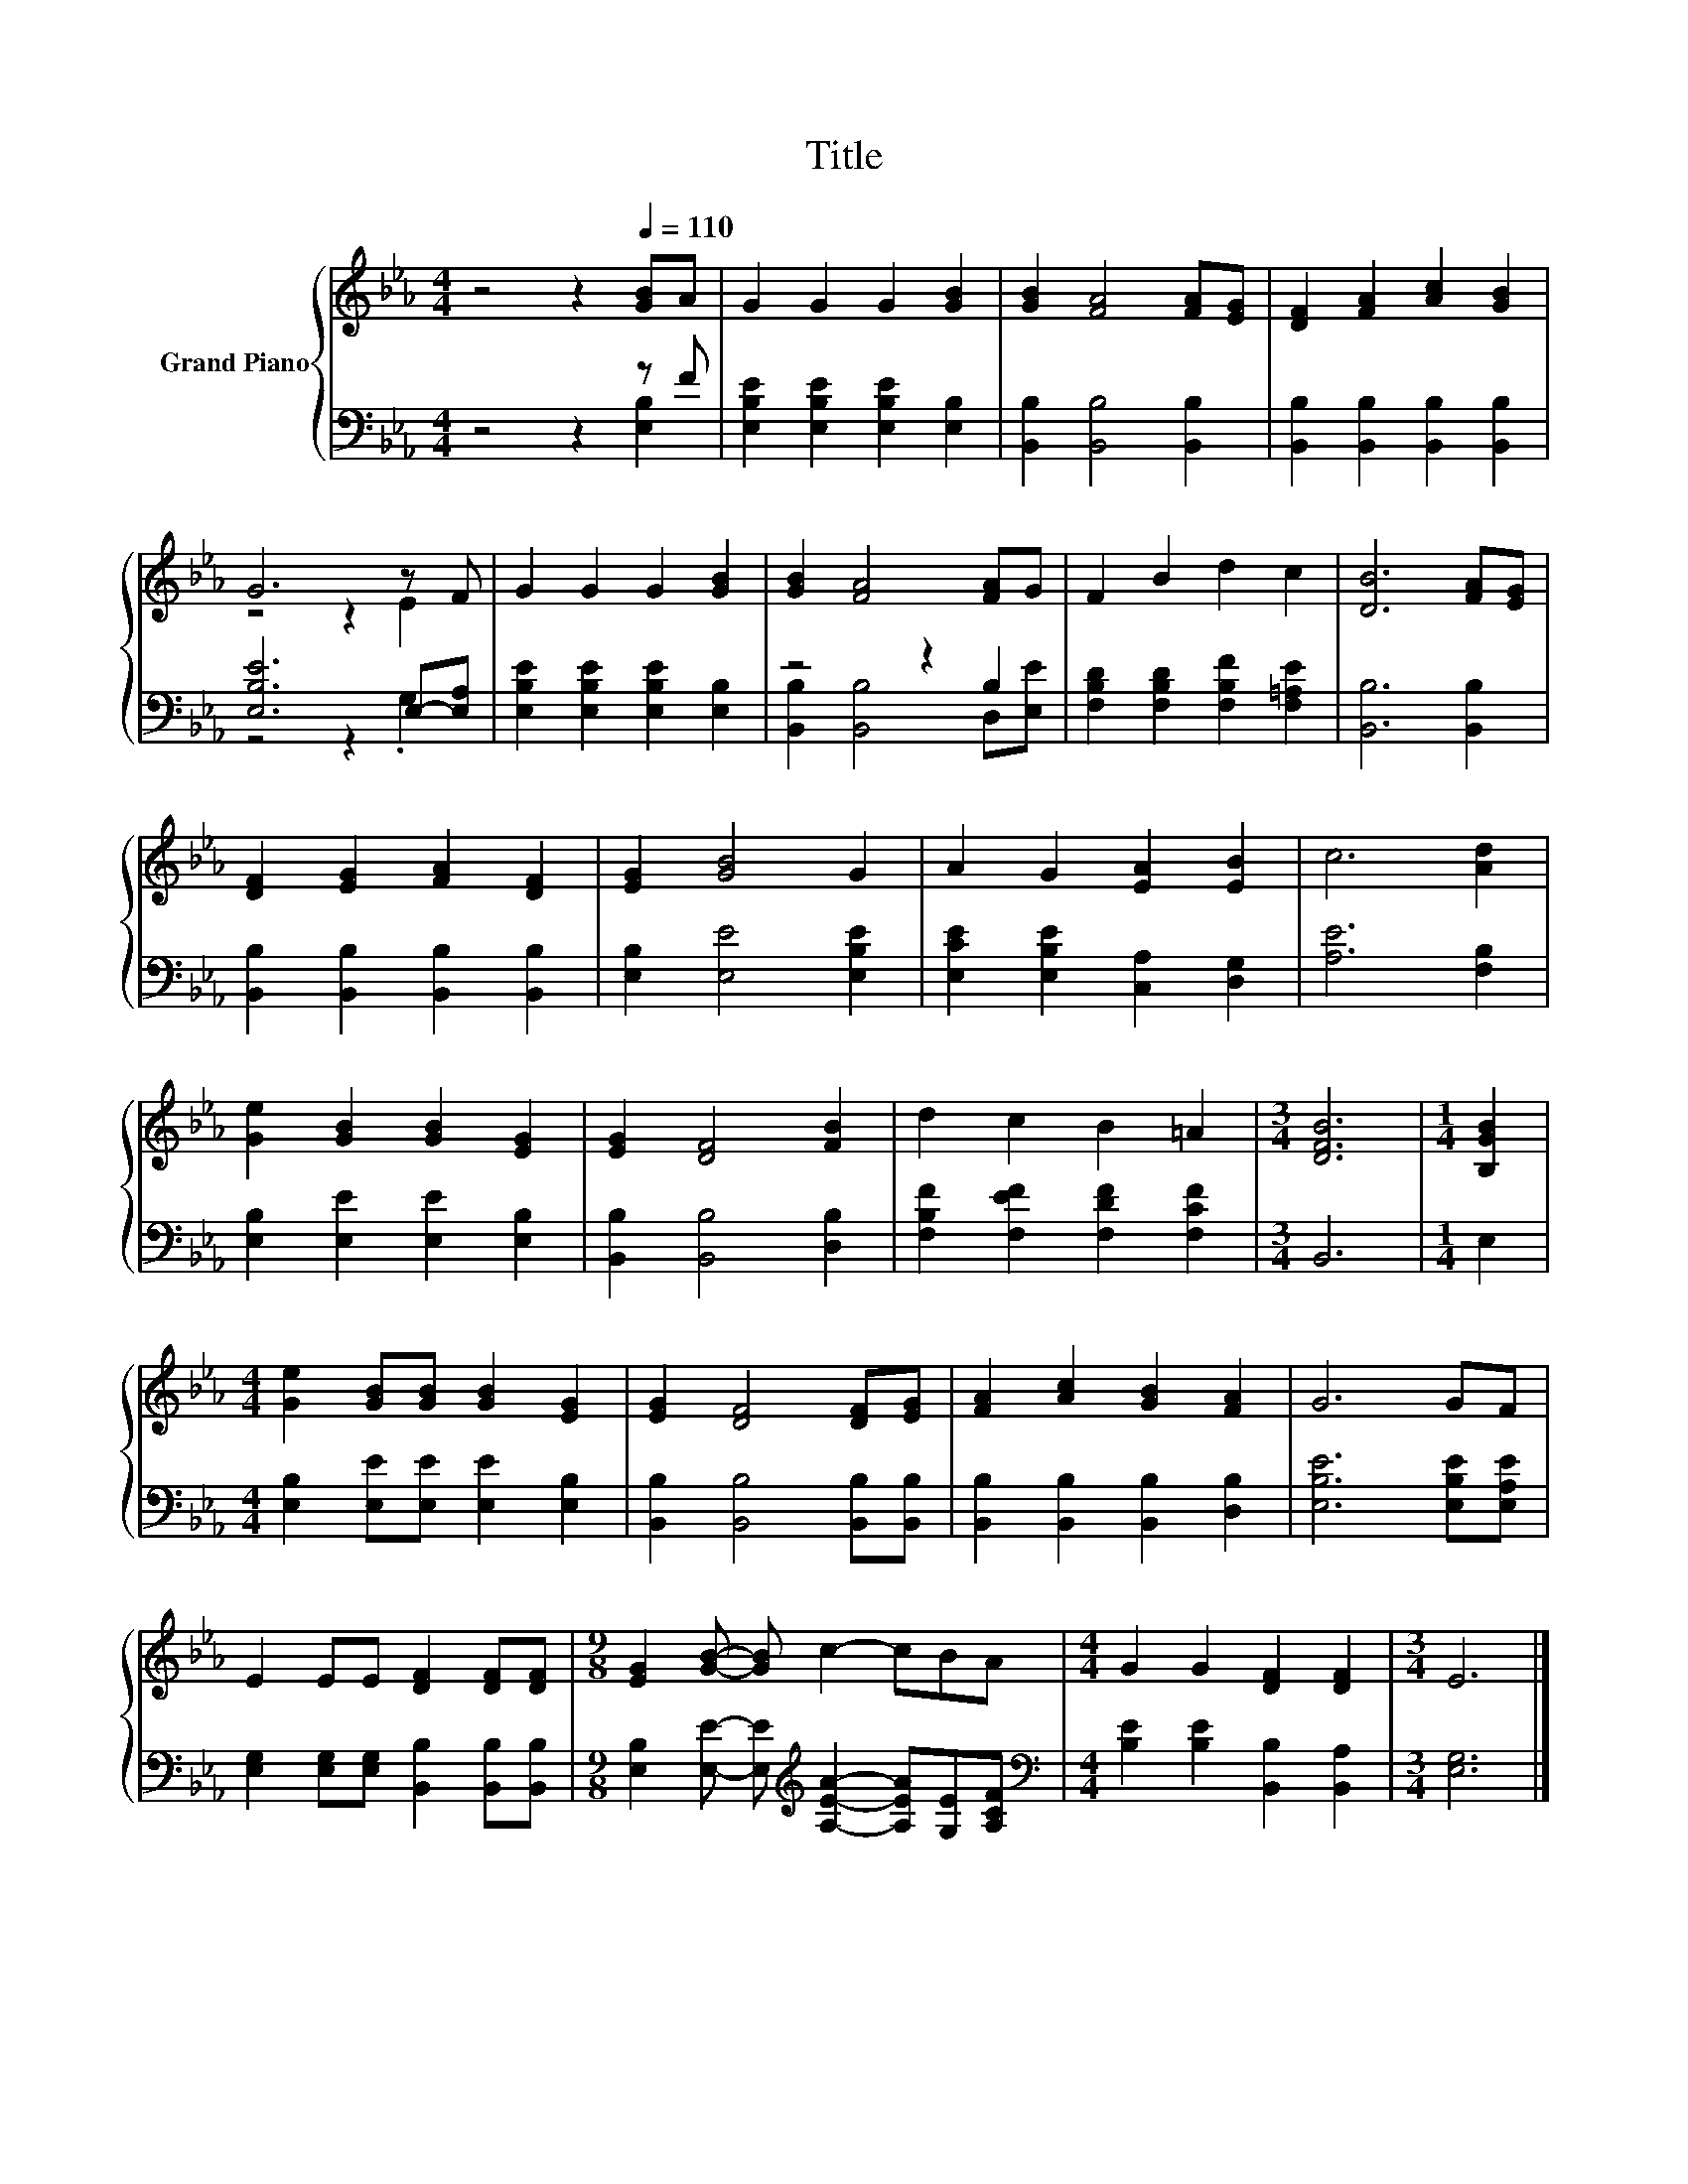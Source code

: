 X:1
T:Title
%%score { ( 1 4 ) | ( 2 3 ) }
L:1/8
M:4/4
K:Eb
V:1 treble nm="Grand Piano"
V:4 treble 
V:2 bass 
V:3 bass 
V:1
 z4 z2[Q:1/4=110] [GB]A | G2 G2 G2 [GB]2 | [GB]2 [FA]4 [FA][EG] | [DF]2 [FA]2 [Ac]2 [GB]2 | %4
 G6 z F | G2 G2 G2 [GB]2 | [GB]2 [FA]4 [FA]G | F2 B2 d2 c2 | [DB]6 [FA][EG] | %9
 [DF]2 [EG]2 [FA]2 [DF]2 | [EG]2 [GB]4 G2 | A2 G2 [EA]2 [EB]2 | c6 [Ad]2 | %13
 [Ge]2 [GB]2 [GB]2 [EG]2 | [EG]2 [DF]4 [FB]2 | d2 c2 B2 =A2 |[M:3/4] [DFB]6 |[M:1/4] [B,GB]2 | %18
[M:4/4] [Ge]2 [GB][GB] [GB]2 [EG]2 | [EG]2 [DF]4 [DF][EG] | [FA]2 [Ac]2 [GB]2 [FA]2 | G6 GF | %22
 E2 EE [DF]2 [DF][DF] |[M:9/8] [EG]2 [GB]- [GB] c2- cBA |[M:4/4] G2 G2 [DF]2 [DF]2 |[M:3/4] E6 |] %26
V:2
 z4 z2 z F | [E,B,E]2 [E,B,E]2 [E,B,E]2 [E,B,]2 | [B,,B,]2 [B,,B,]4 [B,,B,]2 | %3
 [B,,B,]2 [B,,B,]2 [B,,B,]2 [B,,B,]2 | [E,B,E]6 E,-[E,A,] | [E,B,E]2 [E,B,E]2 [E,B,E]2 [E,B,]2 | %6
 z4 z2 B,2 | [F,B,D]2 [F,B,D]2 [F,B,F]2 [F,=A,E]2 | [B,,B,]6 [B,,B,]2 | %9
 [B,,B,]2 [B,,B,]2 [B,,B,]2 [B,,B,]2 | [E,B,]2 [E,E]4 [E,B,E]2 | [E,CE]2 [E,B,E]2 [C,A,]2 [D,G,]2 | %12
 [A,E]6 [F,B,]2 | [E,B,]2 [E,E]2 [E,E]2 [E,B,]2 | [B,,B,]2 [B,,B,]4 [D,B,]2 | %15
 [F,B,F]2 [F,EF]2 [F,DF]2 [F,CF]2 |[M:3/4] B,,6 |[M:1/4] E,2 | %18
[M:4/4] [E,B,]2 [E,E][E,E] [E,E]2 [E,B,]2 | [B,,B,]2 [B,,B,]4 [B,,B,][B,,B,] | %20
 [B,,B,]2 [B,,B,]2 [B,,B,]2 [D,B,]2 | [E,B,E]6 [E,B,E][E,A,E] | %22
 [E,G,]2 [E,G,][E,G,] [B,,B,]2 [B,,B,][B,,B,] | %23
[M:9/8] [E,B,]2 [E,E]- [E,E][K:treble] [A,EA]2- [A,EA][G,E][A,CF] | %24
[M:4/4][K:bass] [B,E]2 [B,E]2 [B,,B,]2 [B,,A,]2 |[M:3/4] [E,G,]6 |] %26
V:3
 z4 z2 [E,B,]2 | x8 | x8 | x8 | z4 z2 .G,2 | x8 | [B,,B,]2 [B,,B,]4 D,[E,E] | x8 | x8 | x8 | x8 | %11
 x8 | x8 | x8 | x8 | x8 |[M:3/4] x6 |[M:1/4] x2 |[M:4/4] x8 | x8 | x8 | x8 | x8 | %23
[M:9/8] x4[K:treble] x5 |[M:4/4][K:bass] x8 |[M:3/4] x6 |] %26
V:4
 x8 | x8 | x8 | x8 | z4 z2 E2 | x8 | x8 | x8 | x8 | x8 | x8 | x8 | x8 | x8 | x8 | x8 |[M:3/4] x6 | %17
[M:1/4] x2 |[M:4/4] x8 | x8 | x8 | x8 | x8 |[M:9/8] x9 |[M:4/4] x8 |[M:3/4] x6 |] %26

